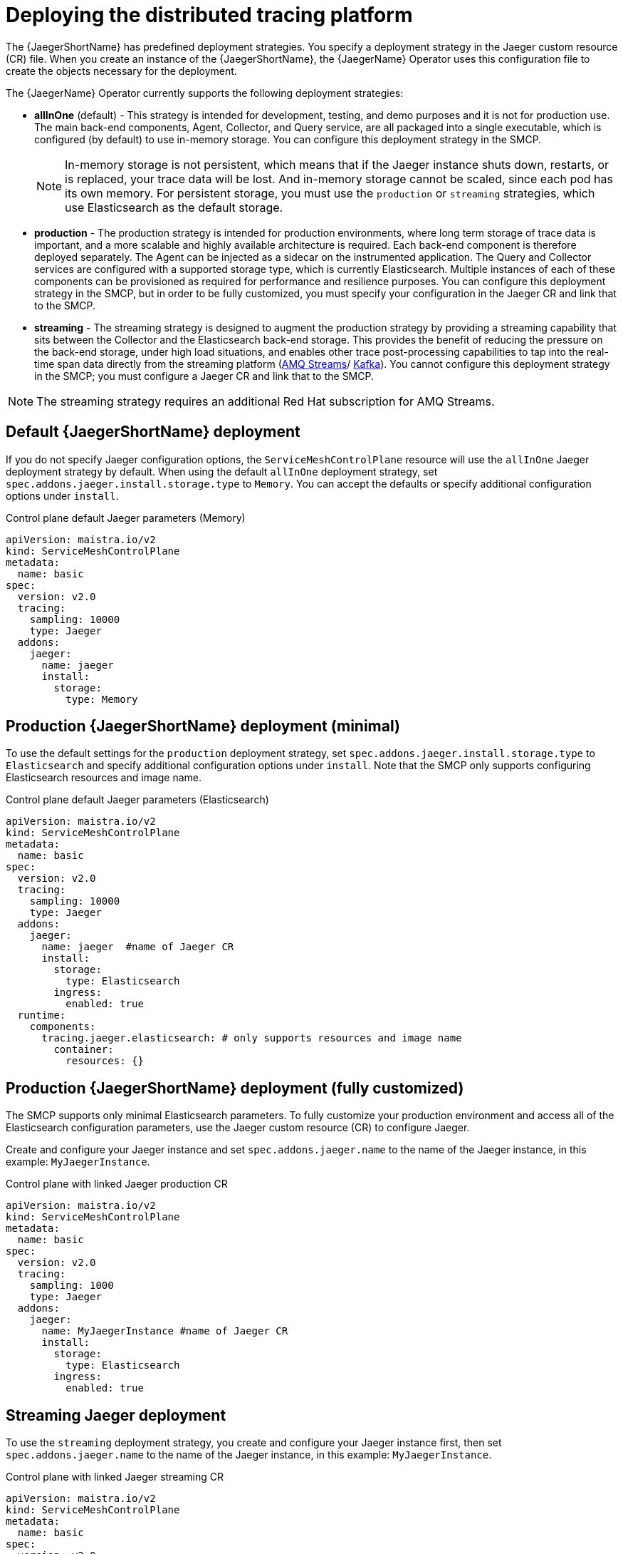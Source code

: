 // Module included in the following assemblies:
//
// * service_mesh/v2x/ossm-custom-resources.adoc

[id="ossm-deploying-jaeger_{context}"]
= Deploying the distributed tracing platform

The {JaegerShortName} has predefined deployment strategies. You specify a deployment strategy in the Jaeger custom resource (CR) file. When you create an instance of the {JaegerShortName}, the {JaegerName} Operator uses this configuration file to create the objects necessary for the deployment.

The {JaegerName} Operator currently supports the following deployment strategies:

* *allInOne* (default) - This strategy is intended for development, testing, and demo purposes and it is not for production use. The main back-end components, Agent, Collector, and Query service, are all packaged into a single executable, which is configured (by default) to use in-memory storage. You can configure this deployment strategy in the SMCP.
+
[NOTE]
====
In-memory storage is not persistent, which means that if the Jaeger instance shuts down, restarts, or is replaced, your trace data will be lost. And in-memory storage cannot be scaled, since each pod has its own memory. For persistent storage, you must use the `production` or `streaming` strategies, which use Elasticsearch as the default storage.
====

* *production* - The production strategy is intended for production environments, where long term storage of trace data is important, and a more scalable and highly available architecture is required. Each back-end component is therefore deployed separately. The Agent can be injected as a sidecar on the instrumented application. The Query and Collector services are configured with a supported storage type, which is currently Elasticsearch. Multiple instances of each of these components can be provisioned as required for performance and resilience purposes. You can configure this deployment strategy in the SMCP, but in order to be fully customized, you must specify your configuration in the Jaeger CR and link that to the SMCP.

* *streaming* - The streaming strategy is designed to augment the production strategy by providing a streaming capability that sits between the Collector and the Elasticsearch back-end storage. This provides the benefit of reducing the pressure on the back-end storage, under high load situations, and enables other trace post-processing capabilities to tap into the real-time span data directly from the streaming platform (https://access.redhat.com/documentation/en-us/red_hat_amq/7.6/html/using_amq_streams_on_openshift/index[AMQ Streams]/ https://kafka.apache.org/documentation/[Kafka]). You cannot configure this deployment strategy in the SMCP; you must configure a Jaeger CR and link that to the SMCP.

[NOTE]
====
The streaming strategy requires an additional Red Hat subscription for AMQ Streams.
====

[id="ossm-deploying-jaeger-default_{context}"]
== Default {JaegerShortName} deployment

If you do not specify Jaeger configuration options, the `ServiceMeshControlPlane` resource will use the `allInOne` Jaeger deployment strategy by default. When using the default `allInOne` deployment strategy, set `spec.addons.jaeger.install.storage.type` to `Memory`. You can accept the defaults or specify additional configuration options under `install`.

.Control plane default Jaeger parameters (Memory)
[source,yaml]
----
apiVersion: maistra.io/v2
kind: ServiceMeshControlPlane
metadata:
  name: basic
spec:
  version: v2.0
  tracing:
    sampling: 10000
    type: Jaeger
  addons:
    jaeger:
      name: jaeger
      install:
        storage:
          type: Memory
----

[id="ossm-deploying-jaeger-production-min_{context}"]
== Production {JaegerShortName} deployment (minimal)

To use the default settings for the `production` deployment strategy, set `spec.addons.jaeger.install.storage.type` to `Elasticsearch` and specify additional configuration options under `install`. Note that the SMCP only supports configuring Elasticsearch resources and image name.

.Control plane default Jaeger parameters (Elasticsearch)
[source,yaml]
----
apiVersion: maistra.io/v2
kind: ServiceMeshControlPlane
metadata:
  name: basic
spec:
  version: v2.0
  tracing:
    sampling: 10000
    type: Jaeger
  addons:
    jaeger:
      name: jaeger  #name of Jaeger CR
      install:
        storage:
          type: Elasticsearch
        ingress:
          enabled: true
  runtime:
    components:
      tracing.jaeger.elasticsearch: # only supports resources and image name
        container:
          resources: {}
----


[id="ossm-deploying-jaeger-production_{context}"]
== Production {JaegerShortName} deployment (fully customized)

The SMCP supports only minimal Elasticsearch parameters. To fully customize your production environment and access all of the Elasticsearch configuration parameters, use the Jaeger custom resource (CR) to configure Jaeger.

Create and configure your Jaeger instance and set `spec.addons.jaeger.name` to the name of the Jaeger instance, in this example: `MyJaegerInstance`.

.Control plane with linked Jaeger production CR
[source,yaml]
----
apiVersion: maistra.io/v2
kind: ServiceMeshControlPlane
metadata:
  name: basic
spec:
  version: v2.0
  tracing:
    sampling: 1000
    type: Jaeger
  addons:
    jaeger:
      name: MyJaegerInstance #name of Jaeger CR
      install:
        storage:
          type: Elasticsearch
        ingress:
          enabled: true
----

[id="ossm-deploying-jaeger-streaming_{context}"]
== Streaming Jaeger deployment

To use the `streaming` deployment strategy, you create and configure your Jaeger instance first, then set `spec.addons.jaeger.name` to the name of the Jaeger instance, in this example: `MyJaegerInstance`.

.Control plane with linked Jaeger streaming CR
[source,yaml]
----
apiVersion: maistra.io/v2
kind: ServiceMeshControlPlane
metadata:
  name: basic
spec:
  version: v2.0
  tracing:
    sampling: 1000
    type: Jaeger
  addons:
    jaeger:
      name: MyJaegerInstance  #name of Jaeger CR
----

